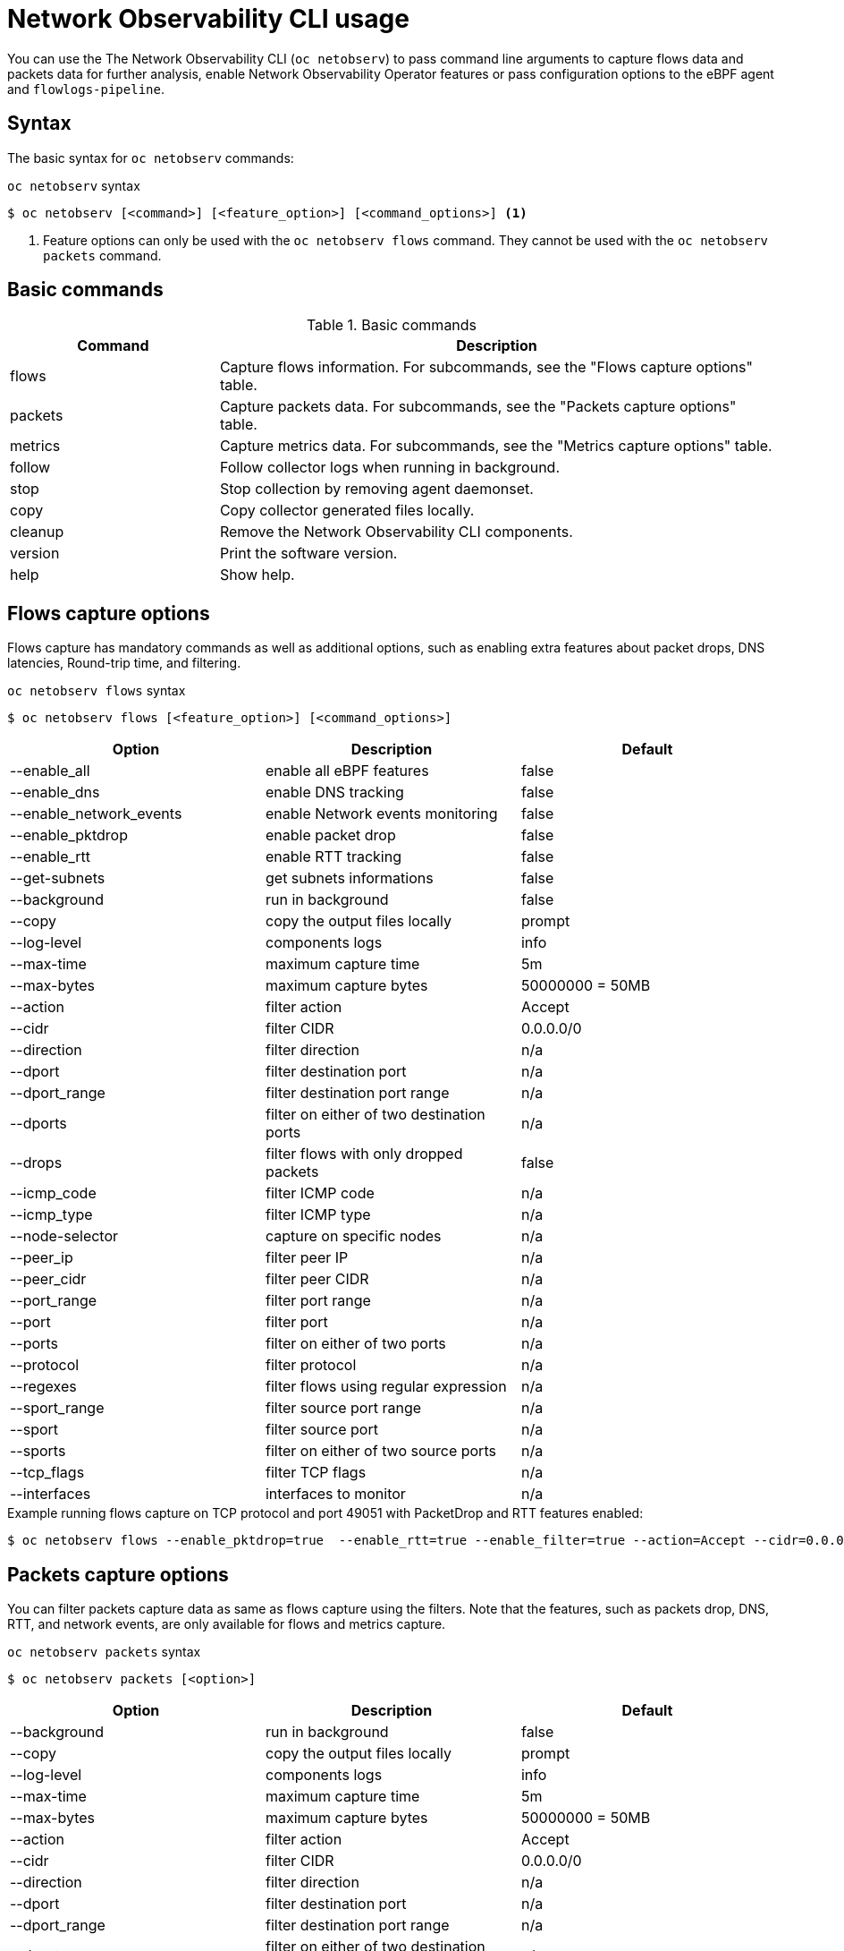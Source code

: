 // Automatically generated by './scripts/generate-doc.sh'. Do not edit, or make the NETOBSERV team aware of the editions.
:_mod-docs-content-type: REFERENCE

[id="network-observability-netobserv-cli-reference_{context}"]
= Network Observability CLI usage

You can use the The Network Observability CLI (`oc netobserv`) to pass command line arguments to capture flows data and packets data for further analysis, enable Network Observability Operator features or pass configuration options to the eBPF agent and `flowlogs-pipeline`.

[id="cli-syntax_{context}"]
== Syntax 
The basic syntax for `oc netobserv` commands: 

.`oc netobserv` syntax
[source,terminal]
----
$ oc netobserv [<command>] [<feature_option>] [<command_options>] <1>
----
<1> Feature options can only be used with the `oc netobserv flows` command. They cannot be used with the `oc netobserv packets` command.

[id="cli-basic-commands_{context}"]
== Basic commands
[cols="3a,8a",options="header"]
.Basic commands
|===
| Command | Description
| flows
| Capture flows information. For subcommands, see the "Flows capture options" table.
| packets
| Capture packets data. For subcommands, see the "Packets capture options" table.
| metrics
| Capture metrics data. For subcommands, see the "Metrics capture options" table.
| follow
| Follow collector logs when running in background.
| stop
| Stop collection by removing agent daemonset.
| copy
| Copy collector generated files locally.
| cleanup
| Remove the Network Observability CLI components.
| version
| Print the software version.
| help
| Show help.
|===

[id="cli-reference-flows-capture-options_{context}"]
== Flows capture options
Flows capture has mandatory commands as well as additional options, such as enabling extra features about packet drops, DNS latencies, Round-trip time, and filtering.

.`oc netobserv flows` syntax
[source,terminal]
----
$ oc netobserv flows [<feature_option>] [<command_options>]
----
[cols="1,1,1",options="header"]
|===
| Option | Description | Default
|--enable_all|            enable all eBPF features                   | false
|--enable_dns|            enable DNS tracking                        | false
|--enable_network_events| enable Network events monitoring           | false
|--enable_pktdrop|        enable packet drop                         | false
|--enable_rtt|            enable RTT tracking                        | false
|--get-subnets|           get subnets informations                   | false
|--background|            run in background                          | false
|--copy|                  copy the output files locally              | prompt
|--log-level|             components logs                            | info
|--max-time|              maximum capture time                       | 5m
|--max-bytes|             maximum capture bytes                      | 50000000 = 50MB
|--action|                filter action                              | Accept
|--cidr|                  filter CIDR                                | 0.0.0.0/0
|--direction|             filter direction                           | n/a
|--dport|                 filter destination port                    | n/a
|--dport_range|           filter destination port range              | n/a
|--dports|                filter on either of two destination ports  | n/a
|--drops|                 filter flows with only dropped packets     | false
|--icmp_code|             filter ICMP code                           | n/a
|--icmp_type|             filter ICMP type                           | n/a
|--node-selector|         capture on specific nodes                  | n/a
|--peer_ip|               filter peer IP                             | n/a
|--peer_cidr|             filter peer CIDR                           | n/a
|--port_range|            filter port range                          | n/a
|--port|                  filter port                                | n/a
|--ports|                 filter on either of two ports              | n/a
|--protocol|              filter protocol                            | n/a
|--regexes|               filter flows using regular expression      | n/a
|--sport_range|           filter source port range                   | n/a
|--sport|                 filter source port                         | n/a
|--sports|                filter on either of two source ports       | n/a
|--tcp_flags|             filter TCP flags                           | n/a
|--interfaces|            interfaces to monitor                      | n/a
|===

.Example running flows capture on TCP protocol and port 49051 with PacketDrop and RTT features enabled:
[source,terminal]
----
$ oc netobserv flows --enable_pktdrop=true  --enable_rtt=true --enable_filter=true --action=Accept --cidr=0.0.0.0/0 --protocol=TCP --port=49051
----
[id="cli-reference-packet-capture-options_{context}"]
== Packets capture options
You can filter packets capture data as same as flows capture using the filters.
Note that the features, such as packets drop, DNS, RTT, and network events, are only available for flows and metrics capture.

.`oc netobserv packets` syntax
[source,terminal]
----
$ oc netobserv packets [<option>]
----
[cols="1,1,1",options="header"]
|===
| Option | Description | Default
|--background|            run in background                          | false
|--copy|                  copy the output files locally              | prompt
|--log-level|             components logs                            | info
|--max-time|              maximum capture time                       | 5m
|--max-bytes|             maximum capture bytes                      | 50000000 = 50MB
|--action|                filter action                              | Accept
|--cidr|                  filter CIDR                                | 0.0.0.0/0
|--direction|             filter direction                           | n/a
|--dport|                 filter destination port                    | n/a
|--dport_range|           filter destination port range              | n/a
|--dports|                filter on either of two destination ports  | n/a
|--drops|                 filter flows with only dropped packets     | false
|--icmp_code|             filter ICMP code                           | n/a
|--icmp_type|             filter ICMP type                           | n/a
|--node-selector|         capture on specific nodes                  | n/a
|--peer_ip|               filter peer IP                             | n/a
|--peer_cidr|             filter peer CIDR                           | n/a
|--port_range|            filter port range                          | n/a
|--port|                  filter port                                | n/a
|--ports|                 filter on either of two ports              | n/a
|--protocol|              filter protocol                            | n/a
|--regexes|               filter flows using regular expression      | n/a
|--sport_range|           filter source port range                   | n/a
|--sport|                 filter source port                         | n/a
|--sports|                filter on either of two source ports       | n/a
|--tcp_flags|             filter TCP flags                           | n/a
|===

.Example running packets capture on TCP protocol and port 49051:
[source,terminal]
----
$ oc netobserv packets --action=Accept --cidr=0.0.0.0/0 --protocol=TCP --port=49051
----
[id="cli-reference-metrics-capture-options_{context}"]
== Metrics capture options
You can enable features and use filters on metrics capture, the same as flows capture. The generated graphs fill accordingly in the dashboard.

.`oc netobserv metrics` syntax
[source,terminal]
----
$ oc netobserv metrics [<option>]
----
[cols="1,1,1",options="header"]
|===
| Option | Description | Default
|--enable_all|            enable all eBPF features                   | false
|--enable_dns|            enable DNS tracking                        | false
|--enable_network_events| enable Network events monitoring           | false
|--enable_pktdrop|        enable packet drop                         | false
|--enable_rtt|            enable RTT tracking                        | false
|--get-subnets|           get subnets informations                   | false
|--action|                filter action                              | Accept
|--cidr|                  filter CIDR                                | 0.0.0.0/0
|--direction|             filter direction                           | n/a
|--dport|                 filter destination port                    | n/a
|--dport_range|           filter destination port range              | n/a
|--dports|                filter on either of two destination ports  | n/a
|--drops|                 filter flows with only dropped packets     | false
|--icmp_code|             filter ICMP code                           | n/a
|--icmp_type|             filter ICMP type                           | n/a
|--node-selector|         capture on specific nodes                  | n/a
|--peer_ip|               filter peer IP                             | n/a
|--peer_cidr|             filter peer CIDR                           | n/a
|--port_range|            filter port range                          | n/a
|--port|                  filter port                                | n/a
|--ports|                 filter on either of two ports              | n/a
|--protocol|              filter protocol                            | n/a
|--regexes|               filter flows using regular expression      | n/a
|--sport_range|           filter source port range                   | n/a
|--sport|                 filter source port                         | n/a
|--sports|                filter on either of two source ports       | n/a
|--tcp_flags|             filter TCP flags                           | n/a
|--interfaces|            interfaces to monitor                      | n/a
|===

.Example running metrics capture for TCP drops:
[source,terminal]
----
$ oc netobserv metrics --enable_pktdrop=true --enable_filter=true --protocol=TCP 
----
